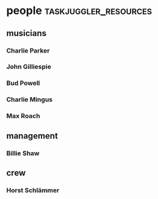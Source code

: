 #+STARTUP: showeverything

* people :taskjuggler_resources:
** musicians 
   :PROPERTIES:
   :resource_id: musicians
   :END:

*** Charlie Parker
   :PROPERTIES:
   :resource_id: bird
   :phone:    012345677
   :address:  52street, NYC
   :instrument: alto-sax
   :END:

*** John Gilliespie
   :PROPERTIES:
   :resource_id: diz
   :phone:    45677888
   :address:  52street, NYC
   :instrument: trumpet
   :END:

*** Bud Powell
   :PROPERTIES:
   :resource_id: bud
   :phone:    3459944
   :address:  52street, NYC
   :instrument: piano
   :END:

*** Charlie Mingus
   :PROPERTIES:
   :resource_id: mingus
   :phone:    7776564321
   :address:  48avenue, LA
   :instrument: bass
   :END:

*** Max Roach
   :PROPERTIES:
   :resource_id: max
   :phone:    56773366
   :address:  52street, NYC
   :instrument: drums
   :END:

** management
   :PROPERTIES:
   :resource_id: management
   :END:

*** Billie Shaw
   :PROPERTIES:
   :resource_id: billie
   :phone:    6774466
   :address:  South Bronx, NYC
   :job: manager
   :END:

** crew 
   :PROPERTIES:
   :resource_id: crew
   :END:

*** Horst Schlämmer
   :PROPERTIES:
   :resource_id: horst
   :phone:    7776564341
   :address:  Asogasse. 13, Bochum
   :job: factotum
   :END:



